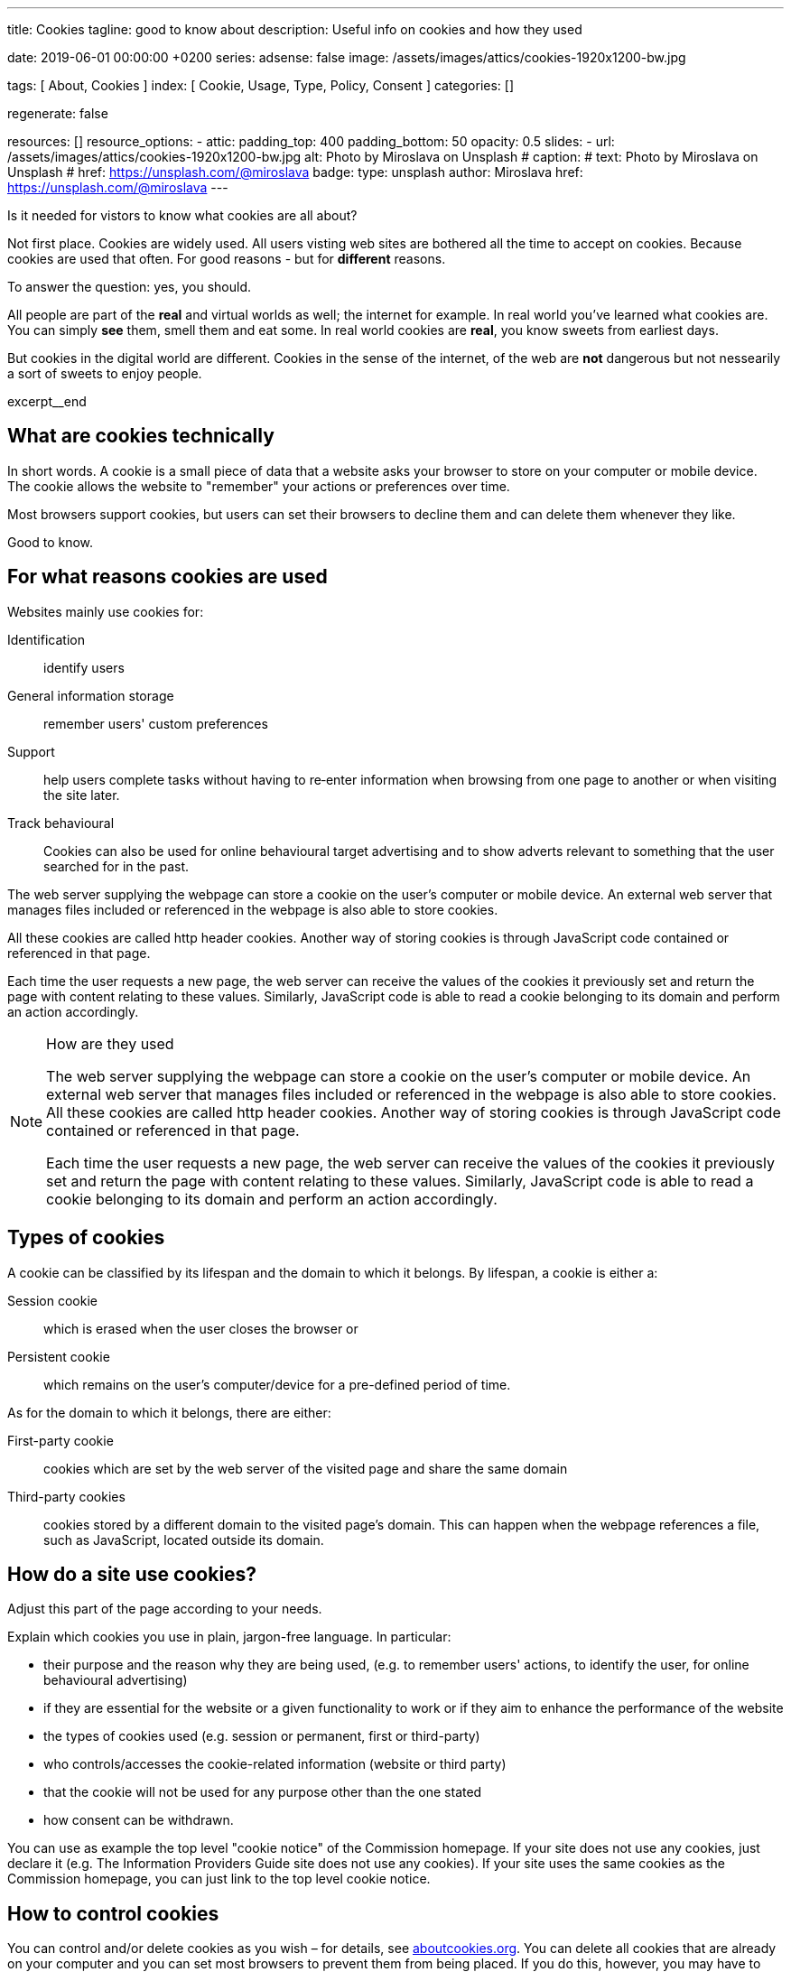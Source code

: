 ---
title:                                  Cookies
tagline:                                good to know about
description:                            Useful info on cookies and how they used

date:                                   2019-06-01 00:00:00 +0200
series:
adsense:                                false
image:                                  /assets/images/attics/cookies-1920x1200-bw.jpg

tags:                                   [ About, Cookies ]
index:                                  [ Cookie, Usage, Type, Policy, Consent ]
categories:                             []

regenerate:                             false

resources:                              []
resource_options:
  - attic:
      padding_top:                      400
      padding_bottom:                   50
      opacity:                          0.5
      slides:
        - url:                          /assets/images/attics/cookies-1920x1200-bw.jpg
          alt:                          Photo by Miroslava on Unsplash
#         caption:                      
#           text:                       Photo by Miroslava on Unsplash
#           href:                       https://unsplash.com/@miroslava
          badge:
            type:                       unsplash
            author:                     Miroslava
            href:                       https://unsplash.com/@miroslava
---

// TODO:  For POSTS, currently the include:: macro does NOT work.
// Path calculation needes to be fixec (includes the document file name) 
// -----------------------------------------------------------------------------

// NOTE
// -----------------------------------------------------------------------------
// See: http://ec.europa.eu/ipg/basics/legal/cookies/index_en.htm

// NOTE:  General Asciidoc page attributes settings
// -----------------------------------------------------------------------------
:page-liquid:

// Additional Asciidoc page attributes goes here
// -----------------------------------------------------------------------------
// :page-imagesdir: {{page.images.dir}}


// NOTE: Place an excerpt at the most top position
// -----------------------------------------------------------------------------
Is it needed for vistors to know what cookies are all about?

Not first place. Cookies are widely used. All users visting web sites are 
bothered all the time to accept on cookies. Because cookies are used that often. 
For good reasons - but for *different* reasons. 

To answer the question: yes, you should.

All people are part of the *real* and virtual worlds as well; the internet 
for example. In real world you've learned what cookies are. You can simply 
*see* them, smell them and eat some. In real world cookies are *real*, you
know sweets from earliest days.

But cookies in the digital world are different. Cookies in the sense of the 
internet, of the web are *not* dangerous but not nessearily a sort of sweets
to enjoy people.

[role="clearfix mb-3"]
excerpt__end


// Page content
// -----------------------------------------------------------------------------
[[readmore]]

== What are cookies technically

[role="mb-3"]
// image::{{page.image}}[{{page.title}}]
// image::/assets/images/attics/cookies-1920x1200-bw.png[{{page.title}}, 800]
 
In short words. A cookie is a small piece of data that a website asks your
browser to store on your computer or mobile device. The cookie allows the 
website to "remember" your actions or preferences over time.

Most browsers support cookies, but users can set their browsers to decline 
them and can delete them whenever they like.

Good to know.

== For what reasons cookies are used

Websites mainly use cookies for:

Identification::
identify users

General information storage::
remember users' custom preferences

Support::
help users complete tasks without having to re‑enter information 
when browsing from one page to another or when visiting the site later.

Track behavioural::
Cookies can also be used for online behavioural target advertising and to 
show adverts relevant to something that the user searched for in the past.

The web server supplying the webpage can store a cookie on the user's 
computer or mobile device. An external web server that manages files 
included or referenced in the webpage is also able to store cookies. 

All these cookies are called http header cookies. Another way of storing 
cookies is through JavaScript code contained or referenced in that page.

Each time the user requests a new page, the web server can receive the 
values of the cookies it previously set and return the page with content
relating to these values. Similarly, JavaScript code is able to read a
cookie belonging to its domain and perform an action accordingly.


.How are they used
[NOTE]
====
The web server supplying the webpage can store a cookie on the user's 
computer or mobile device. An external web server that manages files included 
or referenced in the webpage is also able to store cookies. All these 
cookies are called http header cookies. Another way of storing cookies is
through JavaScript code contained or referenced in that page.

Each time the user requests a new page, the web server can receive the
values of the cookies it previously set and return the page with content
relating to these values. Similarly, JavaScript code is able to read a
cookie belonging to its domain and perform an action accordingly.
====


== Types of cookies

A cookie can be classified by its lifespan and the domain to which it belongs. 
By lifespan, a cookie is either a:

Session cookie::
which is erased when the user closes the browser or

Persistent cookie::
which remains on the user's computer/device for a pre-defined period of time.

As for the domain to which it belongs, there are either:

First-party cookie::
cookies which are set by the web server of the visited page and share the 
same domain

Third-party cookies::
cookies stored by a different domain to the visited page's domain. 
This can happen when the webpage references a file, such as JavaScript, 
located outside its domain.


== How do a site use cookies?

Adjust this part of the page according to your needs.

Explain which cookies you use in plain, jargon-free language. In particular:

*	their purpose and the reason why they are being used, (e.g. to remember 
users' actions, to identify the user, for online behavioural advertising) 
*	if they are essential for the website or a given functionality to work 
or if they aim to enhance the performance of the website
*	the types of cookies used (e.g. session or permanent, first or third-party)
*	who controls/accesses the cookie-related information (website or third party)
*	that the cookie will not be used for any purpose other than the one stated
*	how consent can be withdrawn.

You can use as example the top level "cookie notice" of the Commission homepage.
If your site does not use any cookies, just declare it (e.g. The Information 
Providers Guide site does not use any cookies). If your site uses the same 
cookies as the Commission homepage, you can just link to the top level 
cookie notice.


== How to control cookies

You can control and/or delete cookies as you wish – for details, 
see link:{http://www.aboutcookies.org/}[aboutcookies.org]. You can delete 
all cookies that are already on your computer and you can set most 
browsers to prevent them from being placed. If you do this, however, 
you may have to manually adjust some preferences every time you visit 
a site and some services and functionalities may not work.




